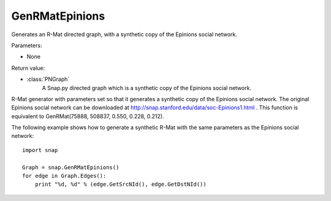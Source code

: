GenRMatEpinions
'''''''''''''''

.. function:: GenRMatEpinions()

Generates an R-Mat directed graph, with a synthetic copy of the Epinions social network.

Parameters:

- None

Return value:

- :class:`PNGraph`
    A Snap.py directed graph which is a synthetic copy of the Epinions social network.

R-Mat generator with parameters set so that it generates a synthetic copy of the Epinions social network. The original Epinions social network can be downloaded at http://snap.stanford.edu/data/soc-Epinions1.html . This function is equivalent to GenRMat(75888, 508837, 0.550, 0.228, 0.212).

The following example shows how to generate a synthetic R-Mat with the same parameters as the Epinions social network::

    import snap

    Graph = snap.GenRMatEpinions()
    for edge in Graph.Edges():
        print "%d, %d" % (edge.GetSrcNId(), edge.GetDstNId())

